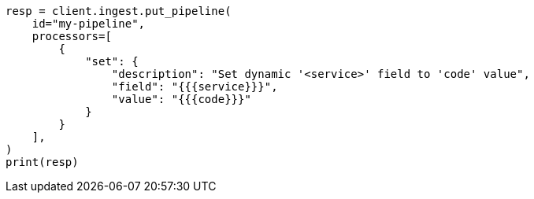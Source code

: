 // This file is autogenerated, DO NOT EDIT
// ingest.asciidoc:532

[source, python]
----
resp = client.ingest.put_pipeline(
    id="my-pipeline",
    processors=[
        {
            "set": {
                "description": "Set dynamic '<service>' field to 'code' value",
                "field": "{{{service}}}",
                "value": "{{{code}}}"
            }
        }
    ],
)
print(resp)
----
